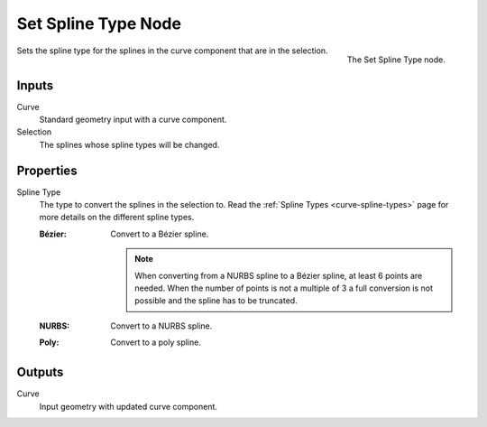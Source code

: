 .. index:: Geometry Nodes; Set Spline Type
.. _bpy.types.GeometryNodeCurveSplineType:

*********************
Set Spline Type Node
*********************

.. figure:: /images/modeling_geometry-nodes_curve_spline-type_node.png
   :align: right

   The Set Spline Type node.

Sets the spline type for the splines in the curve component that
are in the selection. 

Inputs
======

Curve
   Standard geometry input with a curve component.

Selection
   The splines whose spline types will be changed.


Properties
==========

Spline Type
   The type to convert the splines in the selection to.
   Read the :ref:`Spline Types <curve-spline-types>` page for more details
   on the different spline types.

   :Bézier:
      Convert to a Bézier spline.

      .. note::
         When converting from a NURBS spline to a Bézier spline, at least 6
         points are needed. When the number of points is not a multiple of 3
         a full conversion is not possible and the spline has to be truncated.
   :NURBS:
      Convert to a NURBS spline.
   :Poly:
      Convert to a poly spline.

Outputs
=======

Curve
   Input geometry with updated curve component.


